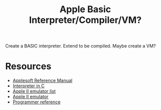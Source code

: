 #+TITLE: Apple Basic Interpreter/Compiler/VM?

Create a BASIC interpreter. Extend to be compiled. Maybe create a VM?

* Resources
    - [[https://archive.org/details/Applesoft_BASIC_Programming_Reference_Manual_Apple_Computer][Applesoft Reference Manual]]
    - [[https://github.com/adamdunkels/ubasic/blob/master/use-ubasic.c][Interpreter in C]]
    - [[https://www.reddit.com/r/apple2/comments/p4nshe/best_mac_apple_2_emulator/][Apple II emulator list]]
    - [[http://virtualii.com/][Apple II emulator]]
    - [[https://www.landsnail.com/a2ref.htm][Programmer reference]]